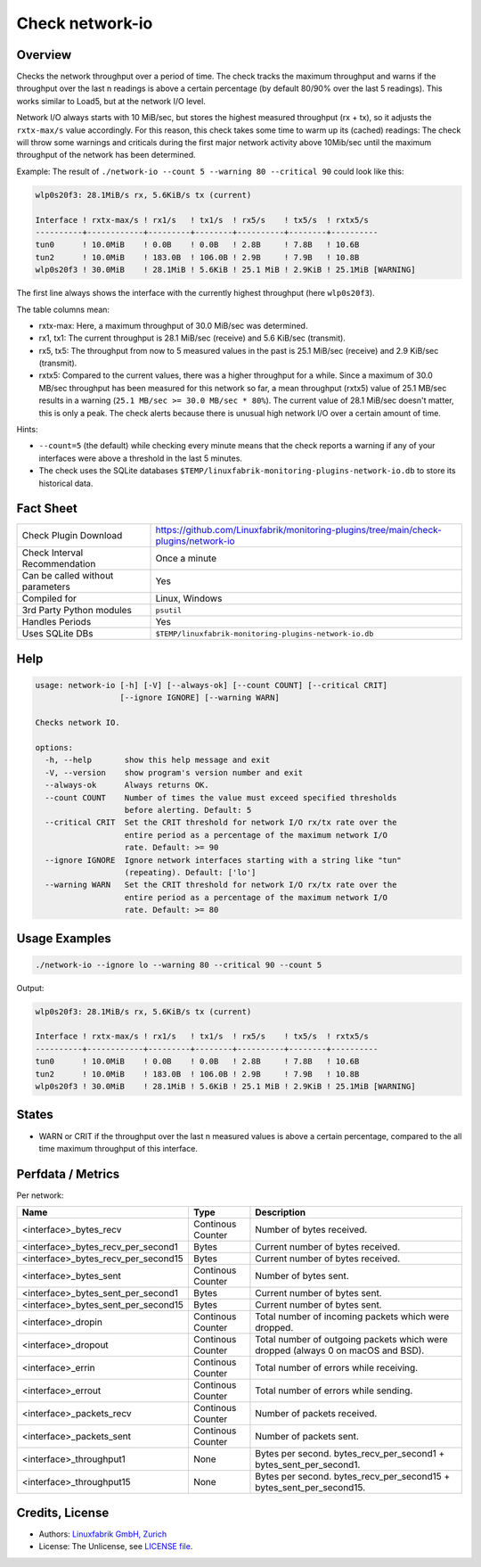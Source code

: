 Check network-io
================

Overview
--------

Checks the network throughput over a period of time. The check tracks the maximum throughput and warns if the throughput over the last n readings is above a certain percentage (by default 80/90% over the last 5 readings). This works similar to Load5, but at the network I/O level.

Network I/O always starts with 10 MiB/sec, but stores the highest measured throughput (rx + tx), so it adjusts the ``rxtx-max/s`` value accordingly. For this reason, this check takes some time to warm up its (cached) readings: The check will throw some warnings and criticals during the first major network activity above 10Mib/sec until the maximum throughput of the network has been determined.

Example: The result of ``./network-io --count 5 --warning 80 --critical 90`` could look like this:

.. code-block:: text

    wlp0s20f3: 28.1MiB/s rx, 5.6KiB/s tx (current)

    Interface ! rxtx-max/s ! rx1/s   ! tx1/s  ! rx5/s    ! tx5/s  ! rxtx5/s  
    ----------+------------+---------+--------+----------+--------+----------
    tun0      ! 10.0MiB    ! 0.0B    ! 0.0B   ! 2.8B     ! 7.8B   ! 10.6B    
    tun2      ! 10.0MiB    ! 183.0B  ! 106.0B ! 2.9B     ! 7.9B   ! 10.8B    
    wlp0s20f3 ! 30.0MiB    ! 28.1MiB ! 5.6KiB ! 25.1 MiB ! 2.9KiB ! 25.1MiB [WARNING]

The first line always shows the interface with the currently highest throughput (here ``wlp0s20f3``).

The table columns mean:

* rxtx-max: Here, a maximum throughput of 30.0 MiB/sec was determined.
* rx1, tx1: The current throughput is 28.1 MiB/sec (receive) and 5.6 KiB/sec (transmit).
* rx5, tx5: The throughput from now to 5 measured values in the past is 25.1 MiB/sec (receive) and 2.9 KiB/sec (transmit).
* rxtx5: Compared to the current values, there was a higher throughput for a while. Since a maximum of 30.0 MB/sec throughput has been measured for this network so far, a mean throughput (rxtx5) value of 25.1 MB/sec results in a warning (``25.1 MB/sec >= 30.0 MB/sec * 80%``). The current value of 28.1 MiB/sec doesn't matter, this is only a peak. The check alerts because there is unusual high network I/O over a certain amount of time.

Hints:

* ``--count=5`` (the default) while checking every minute means that the check reports a warning if any of your interfaces were above a threshold in the last 5 minutes.
* The check uses the SQLite databases ``$TEMP/linuxfabrik-monitoring-plugins-network-io.db`` to store its historical data.


Fact Sheet
----------

.. csv-table::
    :widths: 30, 70

    "Check Plugin Download",                "https://github.com/Linuxfabrik/monitoring-plugins/tree/main/check-plugins/network-io"
    "Check Interval Recommendation",        "Once a minute"
    "Can be called without parameters",     "Yes"
    "Compiled for",                         "Linux, Windows"
    "3rd Party Python modules",             "``psutil``"
    "Handles Periods",                      "Yes"
    "Uses SQLite DBs",                      "``$TEMP/linuxfabrik-monitoring-plugins-network-io.db``"


Help
----

.. code-block:: text

    usage: network-io [-h] [-V] [--always-ok] [--count COUNT] [--critical CRIT]
                      [--ignore IGNORE] [--warning WARN]

    Checks network IO.

    options:
      -h, --help       show this help message and exit
      -V, --version    show program's version number and exit
      --always-ok      Always returns OK.
      --count COUNT    Number of times the value must exceed specified thresholds
                       before alerting. Default: 5
      --critical CRIT  Set the CRIT threshold for network I/O rx/tx rate over the
                       entire period as a percentage of the maximum network I/O
                       rate. Default: >= 90
      --ignore IGNORE  Ignore network interfaces starting with a string like "tun"
                       (repeating). Default: ['lo']
      --warning WARN   Set the CRIT threshold for network I/O rx/tx rate over the
                       entire period as a percentage of the maximum network I/O
                       rate. Default: >= 80


Usage Examples
--------------

.. code-block:: bash

    ./network-io --ignore lo --warning 80 --critical 90 --count 5

Output:

.. code-block:: text

    wlp0s20f3: 28.1MiB/s rx, 5.6KiB/s tx (current)

    Interface ! rxtx-max/s ! rx1/s   ! tx1/s  ! rx5/s    ! tx5/s  ! rxtx5/s  
    ----------+------------+---------+--------+----------+--------+----------
    tun0      ! 10.0MiB    ! 0.0B    ! 0.0B   ! 2.8B     ! 7.8B   ! 10.6B    
    tun2      ! 10.0MiB    ! 183.0B  ! 106.0B ! 2.9B     ! 7.9B   ! 10.8B    
    wlp0s20f3 ! 30.0MiB    ! 28.1MiB ! 5.6KiB ! 25.1 MiB ! 2.9KiB ! 25.1MiB [WARNING]


States
------

* WARN or CRIT if the throughput over the last n measured values is above a certain percentage, compared to the all time maximum throughput of this interface.


Perfdata / Metrics
------------------

Per network:

.. csv-table::
    :widths: 25, 15, 60
    :header-rows: 1
    
    Name,                               Type,                   Description                                           
    <interface>_bytes_recv,             Continous Counter,      Number of bytes received.
    <interface>_bytes_recv_per_second1, Bytes,                  Current number of bytes received.
    <interface>_bytes_recv_per_second15,Bytes,                  Current number of bytes received.
    <interface>_bytes_sent,             Continous Counter,      Number of bytes sent.
    <interface>_bytes_sent_per_second1, Bytes,                  Current number of bytes sent.
    <interface>_bytes_sent_per_second15,Bytes,                  Current number of bytes sent.
    <interface>_dropin,                 Continous Counter,      Total number of incoming packets which were dropped.
    <interface>_dropout,                Continous Counter,      Total number of outgoing packets which were dropped (always 0 on macOS and BSD).
    <interface>_errin,                  Continous Counter,      Total number of errors while receiving.
    <interface>_errout,                 Continous Counter,      Total number of errors while sending.
    <interface>_packets_recv,           Continous Counter,      Number of packets received.
    <interface>_packets_sent,           Continous Counter,      Number of packets sent.
    <interface>_throughput1,            None,                   Bytes per second. bytes_recv_per_second1 + bytes_sent_per_second1.
    <interface>_throughput15,           None,                   Bytes per second. bytes_recv_per_second15 + bytes_sent_per_second15.


Credits, License
----------------

* Authors: `Linuxfabrik GmbH, Zurich <https://www.linuxfabrik.ch>`_
* License: The Unlicense, see `LICENSE file <https://unlicense.org/>`_.
